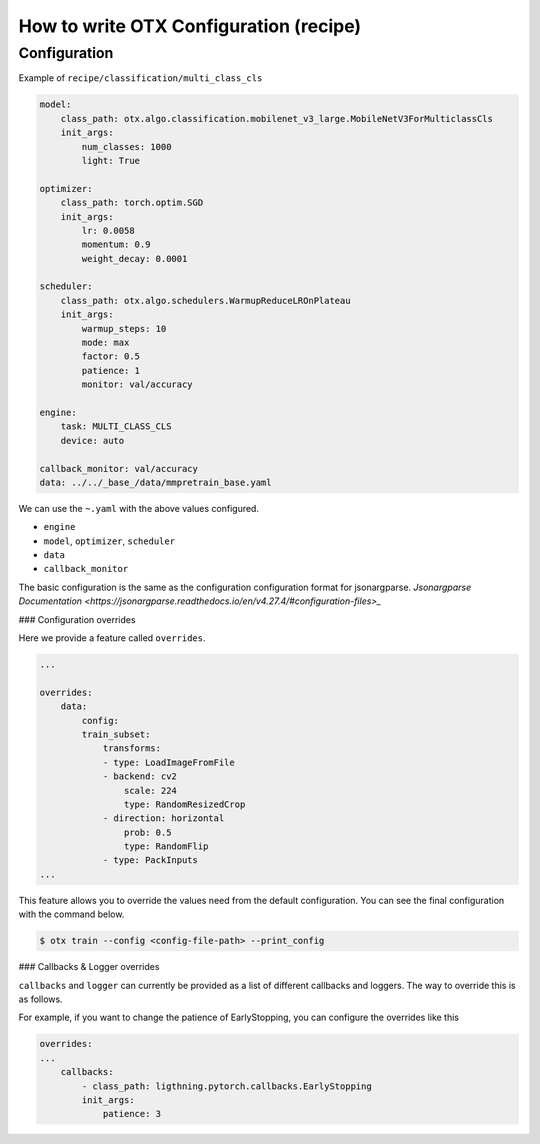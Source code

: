 How to write OTX Configuration (recipe)
==========================================

***************
Configuration
***************

Example of ``recipe/classification/multi_class_cls``

.. code-block:: yaml

    model:
        class_path: otx.algo.classification.mobilenet_v3_large.MobileNetV3ForMulticlassCls
        init_args:
            num_classes: 1000
            light: True

    optimizer:
        class_path: torch.optim.SGD
        init_args:
            lr: 0.0058
            momentum: 0.9
            weight_decay: 0.0001

    scheduler:
        class_path: otx.algo.schedulers.WarmupReduceLROnPlateau
        init_args:
            warmup_steps: 10
            mode: max
            factor: 0.5
            patience: 1
            monitor: val/accuracy

    engine:
        task: MULTI_CLASS_CLS
        device: auto

    callback_monitor: val/accuracy
    data: ../../_base_/data/mmpretrain_base.yaml

We can use the ``~.yaml`` with the above values configured.

- ``engine``
- ``model``, ``optimizer``, ``scheduler``
- ``data``
- ``callback_monitor``

The basic configuration is the same as the configuration configuration format for jsonargparse.
`Jsonargparse Documentation <https://jsonargparse.readthedocs.io/en/v4.27.4/#configuration-files>_`

### Configuration overrides

Here we provide a feature called ``overrides``.

.. code-block:: yaml

    ...

    overrides:
        data:
            config:
            train_subset:
                transforms:
                - type: LoadImageFromFile
                - backend: cv2
                    scale: 224
                    type: RandomResizedCrop
                - direction: horizontal
                    prob: 0.5
                    type: RandomFlip
                - type: PackInputs
    ...

This feature allows you to override the values need from the default configuration.
You can see the final configuration with the command below.

.. code-block:: shell

    $ otx train --config <config-file-path> --print_config

### Callbacks & Logger overrides

``callbacks`` and ``logger`` can currently be provided as a list of different callbacks and loggers. The way to override this is as follows.

For example, if you want to change the patience of EarlyStopping, you can configure the overrides like this

.. code-block:: yaml

    overrides:
    ...
        callbacks:
            - class_path: ligthning.pytorch.callbacks.EarlyStopping
            init_args:
                patience: 3
